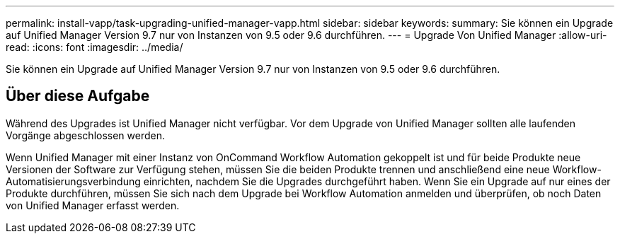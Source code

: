 ---
permalink: install-vapp/task-upgrading-unified-manager-vapp.html 
sidebar: sidebar 
keywords:  
summary: Sie können ein Upgrade auf Unified Manager Version 9.7 nur von Instanzen von 9.5 oder 9.6 durchführen. 
---
= Upgrade Von Unified Manager
:allow-uri-read: 
:icons: font
:imagesdir: ../media/


[role="lead"]
Sie können ein Upgrade auf Unified Manager Version 9.7 nur von Instanzen von 9.5 oder 9.6 durchführen.



== Über diese Aufgabe

Während des Upgrades ist Unified Manager nicht verfügbar. Vor dem Upgrade von Unified Manager sollten alle laufenden Vorgänge abgeschlossen werden.

Wenn Unified Manager mit einer Instanz von OnCommand Workflow Automation gekoppelt ist und für beide Produkte neue Versionen der Software zur Verfügung stehen, müssen Sie die beiden Produkte trennen und anschließend eine neue Workflow-Automatisierungsverbindung einrichten, nachdem Sie die Upgrades durchgeführt haben. Wenn Sie ein Upgrade auf nur eines der Produkte durchführen, müssen Sie sich nach dem Upgrade bei Workflow Automation anmelden und überprüfen, ob noch Daten von Unified Manager erfasst werden.
